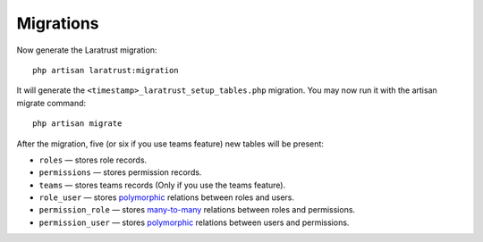 Migrations
==========

Now generate the Laratrust migration::

    php artisan laratrust:migration

It will generate the ``<timestamp>_laratrust_setup_tables.php`` migration.
You may now run it with the artisan migrate command::

    php artisan migrate

After the migration, five (or six if you use teams feature) new tables will be present:

* ``roles`` — stores role records.
* ``permissions`` — stores permission records.
* ``teams`` — stores teams records (Only if you use the teams feature).
* ``role_user`` — stores `polymorphic <https://laravel.com/docs/eloquent-relationships#polymorphic-relations>`_ relations between roles and users.
* ``permission_role`` — stores `many-to-many <https://laravel.com/docs/eloquent-relationships#many-to-many>`_ relations between roles and permissions.
* ``permission_user`` — stores `polymorphic <https://laravel.com/docs/eloquent-relationships#polymorphic-relations>`_ relations between users and permissions.
